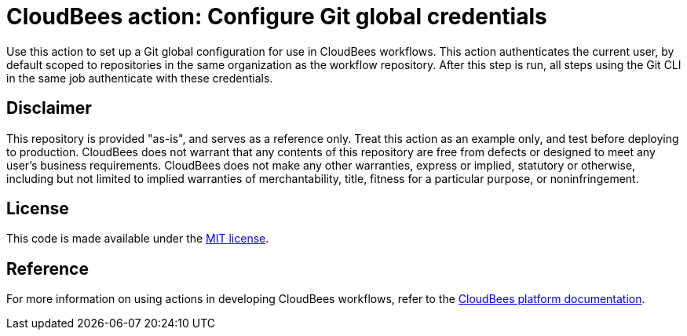 = CloudBees action: Configure Git global credentials

Use this action to set up a Git global configuration for use in CloudBees workflows. 
This action authenticates the current user, by default scoped to repositories in the same organization as the workflow repository. 
After this step is run, all steps using the Git CLI in the same job authenticate with these credentials.

== Disclaimer
This repository is provided "as-is", and serves as a reference only. 
Treat this action as an example only, and test before deploying to production.
CloudBees does not warrant that any contents of this repository are free from 
defects or designed to meet any user's business requirements. 
CloudBees does not make any other warranties, express or implied, statutory or 
otherwise, including but not limited to implied warranties of merchantability, 
title, fitness for a particular purpose, or noninfringement. 

== License
This code is made available under the 
link:https://opensource.org/license/mit/[MIT license].

== Reference
For more information on using actions in developing CloudBees workflows, refer
 to the link:https://docs.cloudbees.com/docs/cloudbees-saas-platform/latest/[CloudBees platform documentation].
